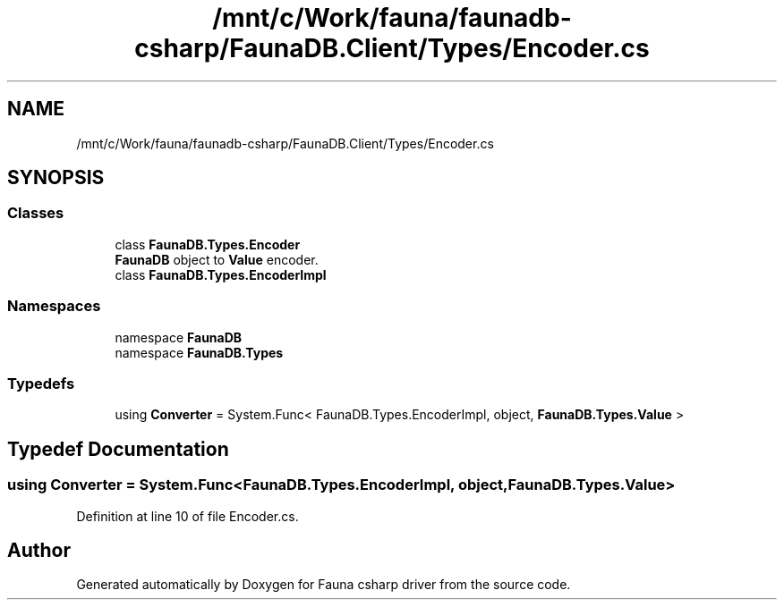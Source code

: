 .TH "/mnt/c/Work/fauna/faunadb-csharp/FaunaDB.Client/Types/Encoder.cs" 3 "Thu Oct 7 2021" "Version 1.0" "Fauna csharp driver" \" -*- nroff -*-
.ad l
.nh
.SH NAME
/mnt/c/Work/fauna/faunadb-csharp/FaunaDB.Client/Types/Encoder.cs
.SH SYNOPSIS
.br
.PP
.SS "Classes"

.in +1c
.ti -1c
.RI "class \fBFaunaDB\&.Types\&.Encoder\fP"
.br
.RI "\fBFaunaDB\fP object to \fBValue\fP encoder\&. "
.ti -1c
.RI "class \fBFaunaDB\&.Types\&.EncoderImpl\fP"
.br
.in -1c
.SS "Namespaces"

.in +1c
.ti -1c
.RI "namespace \fBFaunaDB\fP"
.br
.ti -1c
.RI "namespace \fBFaunaDB\&.Types\fP"
.br
.in -1c
.SS "Typedefs"

.in +1c
.ti -1c
.RI "using \fBConverter\fP = System\&.Func< FaunaDB\&.Types\&.EncoderImpl, object, \fBFaunaDB\&.Types\&.Value\fP >"
.br
.in -1c
.SH "Typedef Documentation"
.PP 
.SS "using \fBConverter\fP =  System\&.Func<FaunaDB\&.Types\&.EncoderImpl, object, \fBFaunaDB\&.Types\&.Value\fP>"

.PP
Definition at line 10 of file Encoder\&.cs\&.
.SH "Author"
.PP 
Generated automatically by Doxygen for Fauna csharp driver from the source code\&.
